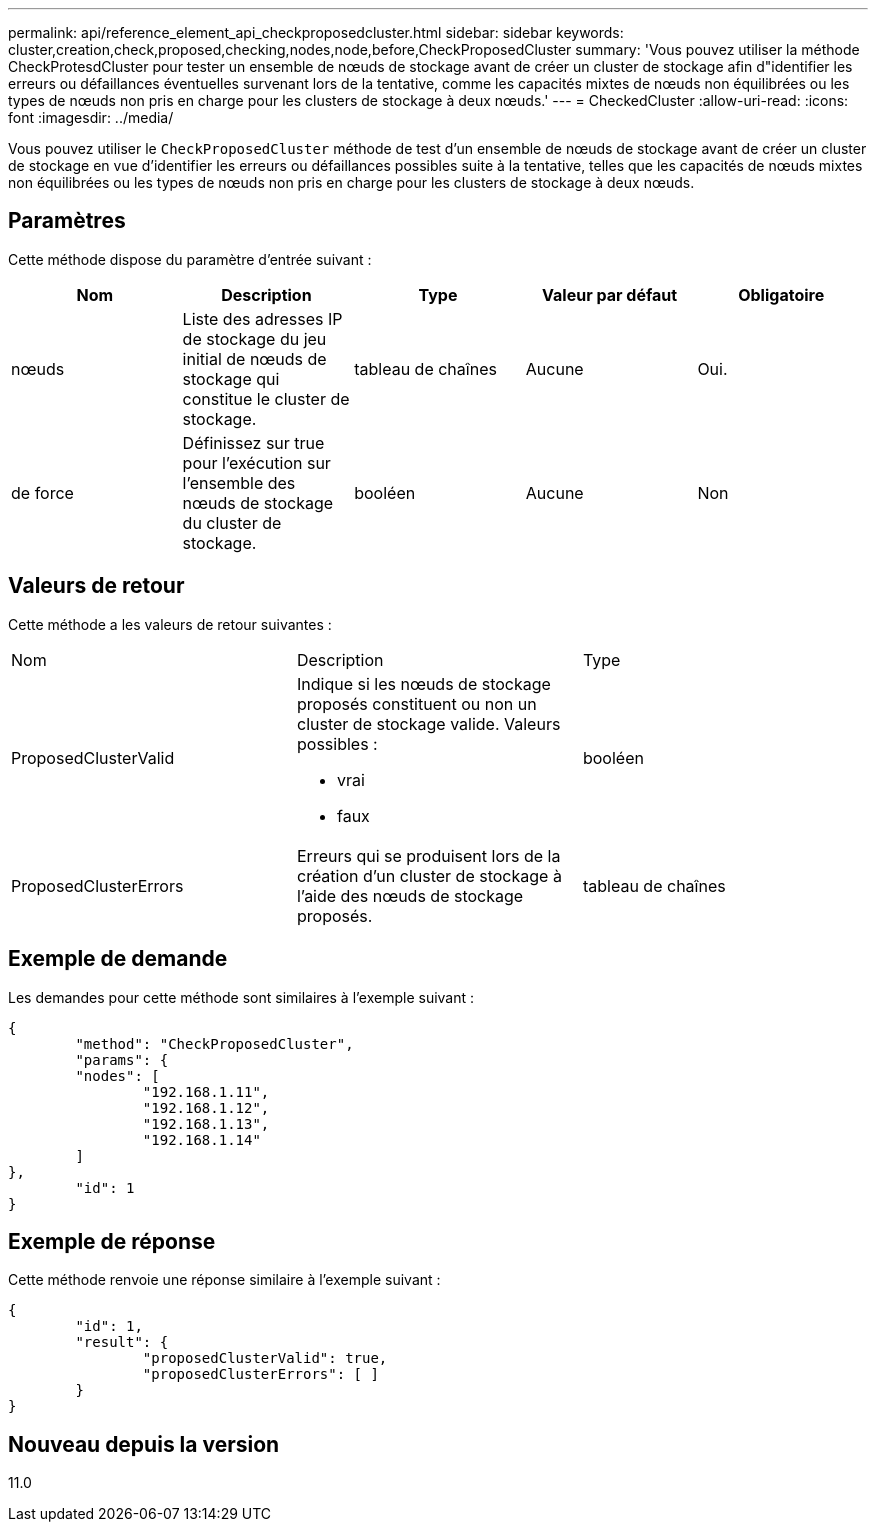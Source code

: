 ---
permalink: api/reference_element_api_checkproposedcluster.html 
sidebar: sidebar 
keywords: cluster,creation,check,proposed,checking,nodes,node,before,CheckProposedCluster 
summary: 'Vous pouvez utiliser la méthode CheckProtesdCluster pour tester un ensemble de nœuds de stockage avant de créer un cluster de stockage afin d"identifier les erreurs ou défaillances éventuelles survenant lors de la tentative, comme les capacités mixtes de nœuds non équilibrées ou les types de nœuds non pris en charge pour les clusters de stockage à deux nœuds.' 
---
= CheckedCluster
:allow-uri-read: 
:icons: font
:imagesdir: ../media/


[role="lead"]
Vous pouvez utiliser le `CheckProposedCluster` méthode de test d'un ensemble de nœuds de stockage avant de créer un cluster de stockage en vue d'identifier les erreurs ou défaillances possibles suite à la tentative, telles que les capacités de nœuds mixtes non équilibrées ou les types de nœuds non pris en charge pour les clusters de stockage à deux nœuds.



== Paramètres

Cette méthode dispose du paramètre d'entrée suivant :

|===
| Nom | Description | Type | Valeur par défaut | Obligatoire 


 a| 
nœuds
 a| 
Liste des adresses IP de stockage du jeu initial de nœuds de stockage qui constitue le cluster de stockage.
 a| 
tableau de chaînes
 a| 
Aucune
 a| 
Oui.



 a| 
de force
 a| 
Définissez sur true pour l'exécution sur l'ensemble des nœuds de stockage du cluster de stockage.
 a| 
booléen
 a| 
Aucune
 a| 
Non

|===


== Valeurs de retour

Cette méthode a les valeurs de retour suivantes :

|===


| Nom | Description | Type 


 a| 
ProposedClusterValid
 a| 
Indique si les nœuds de stockage proposés constituent ou non un cluster de stockage valide. Valeurs possibles :

* vrai
* faux

 a| 
booléen



 a| 
ProposedClusterErrors
 a| 
Erreurs qui se produisent lors de la création d'un cluster de stockage à l'aide des nœuds de stockage proposés.
 a| 
tableau de chaînes

|===


== Exemple de demande

Les demandes pour cette méthode sont similaires à l'exemple suivant :

[listing]
----
{
	"method": "CheckProposedCluster",
	"params": {
	"nodes": [
		"192.168.1.11",
		"192.168.1.12",
		"192.168.1.13",
		"192.168.1.14"
	]
},
	"id": 1
}
----


== Exemple de réponse

Cette méthode renvoie une réponse similaire à l'exemple suivant :

[listing]
----
{
	"id": 1,
	"result": {
		"proposedClusterValid": true,
		"proposedClusterErrors": [ ]
	}
}
----


== Nouveau depuis la version

11.0
